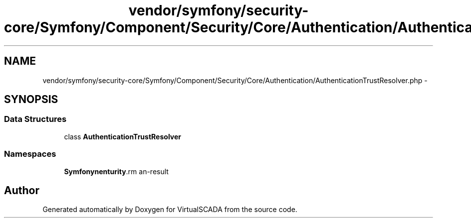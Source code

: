.TH "vendor/symfony/security-core/Symfony/Component/Security/Core/Authentication/AuthenticationTrustResolver.php" 3 "Tue Apr 14 2015" "Version 1.0" "VirtualSCADA" \" -*- nroff -*-
.ad l
.nh
.SH NAME
vendor/symfony/security-core/Symfony/Component/Security/Core/Authentication/AuthenticationTrustResolver.php \- 
.SH SYNOPSIS
.br
.PP
.SS "Data Structures"

.in +1c
.ti -1c
.RI "class \fBAuthenticationTrustResolver\fP"
.br
.in -1c
.SS "Namespaces"

.in +1c
.ti -1c
.RI " \fBSymfony\\Component\\Security\\Core\\Authentication\fP"
.br
.in -1c
.SH "Author"
.PP 
Generated automatically by Doxygen for VirtualSCADA from the source code\&.
